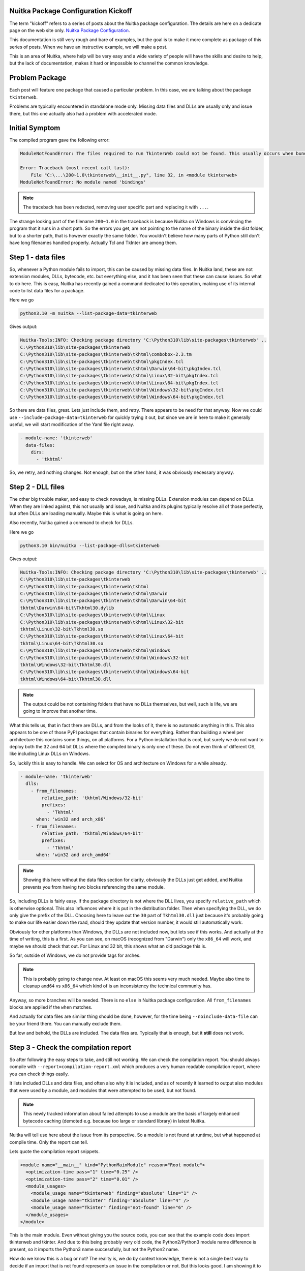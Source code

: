 .. post:: 2023/01/19 15:51:00
   :tags: Python, compiler, Nuitka, package_config
   :author: Kay Hayen

######################################
 Nuitka Package Configuration Kickoff
######################################

The term "kickoff" refers to a series of posts about the Nuitka package
configuration. The details are here on a dedicate page on the web site
only. `Nuitka Package Configuration
<https://nuitka.net/doc/nuitka-package-config.html>`__.

This documentation is still very rough and bare of examples, but the
goal is to make it more complete as package of this series of posts.
When we have an instructive example, we will make a post.

This is an area of Nuitka, where help will be very easy and a wide
variety of people will have the skills and desire to help, but the lack
of documentation, makes it hard or impossible to channel the common
knowledge.

#################
 Problem Package
#################

Each post will feature one package that caused a particular problem. In
this case, we are talking about the package ``tkinterweb``.

Problems are typically encountered in standalone mode only. Missing data
files and DLLs are usually only and issue there, but this one actually
also had a problem with accelerated mode.

#################
 Initial Symptom
#################

The compiled program gave the following error:

.. code::

   ModuleNotFoundError: The files required to run TkinterWeb could not be found. This usually occurs when bundling TkinterWeb into an app without forcing the application maker to include all nessessary files. See https://github.com/Andereoo/TkinterWeb/blob/main/tkinterweb/docs/FAQ.md for more information.

   Error: Traceback (most recent call last):
       File "C:\...\200~1.0\tkinterweb\__init__.py", line 32, in <module tkinterweb>
   ModuleNotFoundError: No module named 'bindings'

.. note::

   The traceback has been redacted, removing user specific part and
   replacing it with ``...``.

The strange looking part of the filename ``200~1.0`` in the traceback is
because Nuitka on Windows is convincing the program that it runs in a
short path. So the errors you get, are not pointing to the name of the
binary inside the dist folder, but to a shorter path, that is however
exactly the same folder. You wouldn't believe how many parts of Python
still don't have long filenames handled properly. Actually Tcl and
TkInter are among them.

#####################
 Step 1 - data files
#####################

So, whenever a Python module fails to import, this can be caused by
missing data files. In Nuitka land, these are not extension modules,
DLLs, bytecode, etc. but everything else, and it has been seen that
these can cause issues. So what to do here. This is easy, Nuitka has
recently gained a command dedicated to this operation, making use of its
internal code to list data files for a package.

Here we go

.. code:: shell

   python3.10 -m nuitka --list-package-data=tkinterweb

Gives output:

.. code::

   Nuitka-Tools:INFO: Checking package directory 'C:\Python310\lib\site-packages\tkinterweb' ..
   C:\Python310\lib\site-packages\tkinterweb
   C:\Python310\lib\site-packages\tkinterweb\tkhtml\combobox-2.3.tm
   C:\Python310\lib\site-packages\tkinterweb\tkhtml\pkgIndex.tcl
   C:\Python310\lib\site-packages\tkinterweb\tkhtml\Darwin\64-bit\pkgIndex.tcl
   C:\Python310\lib\site-packages\tkinterweb\tkhtml\Linux\32-bit\pkgIndex.tcl
   C:\Python310\lib\site-packages\tkinterweb\tkhtml\Linux\64-bit\pkgIndex.tcl
   C:\Python310\lib\site-packages\tkinterweb\tkhtml\Windows\32-bit\pkgIndex.tcl
   C:\Python310\lib\site-packages\tkinterweb\tkhtml\Windows\64-bit\pkgIndex.tcl

So there are data files, great. Lets just include them, and retry. There
appears to be need for that anyway. Now we could use
``--include-package-data=tkinterweb`` for quickly trying it out, but
since we are in here to make it generally useful, we will start
modification of the Yaml file right away.

.. code:: yaml

   - module-name: 'tkinterweb'
     data-files:
       dirs:
         - 'tkhtml'

So, we retry, and nothing changes. Not enough, but on the other hand, it
was obviously necessary anyway.

####################
 Step 2 - DLL files
####################

The other big trouble maker, and easy to check nowadays, is missing
DLLs. Extension modules can depend on DLLs. When they are linked
against, this not usually and issue, and Nuitka and its plugins
typically resolve all of those perfectly, but often DLLs are loading
manually. Maybe this is what is going on here.

Also recently, Nuitka gained a command to check for DLLs.

Here we go

.. code:: shell

   python3.10 bin/nuitka --list-package-dlls=tkinterweb

Gives output:

.. code::

   Nuitka-Tools:INFO: Checking package directory 'C:\Python310\lib\site-packages\tkinterweb' ..
   C:\Python310\lib\site-packages\tkinterweb
   C:\Python310\lib\site-packages\tkinterweb\tkhtml
   C:\Python310\lib\site-packages\tkinterweb\tkhtml\Darwin
   C:\Python310\lib\site-packages\tkinterweb\tkhtml\Darwin\64-bit
   tkhtml\Darwin\64-bit\Tkhtml30.dylib
   C:\Python310\lib\site-packages\tkinterweb\tkhtml\Linux
   C:\Python310\lib\site-packages\tkinterweb\tkhtml\Linux\32-bit
   tkhtml\Linux\32-bit\Tkhtml30.so
   C:\Python310\lib\site-packages\tkinterweb\tkhtml\Linux\64-bit
   tkhtml\Linux\64-bit\Tkhtml30.so
   C:\Python310\lib\site-packages\tkinterweb\tkhtml\Windows
   C:\Python310\lib\site-packages\tkinterweb\tkhtml\Windows\32-bit
   tkhtml\Windows\32-bit\Tkhtml30.dll
   C:\Python310\lib\site-packages\tkinterweb\tkhtml\Windows\64-bit
   tkhtml\Windows\64-bit\Tkhtml30.dll

.. note::

   The output could be not containing folders that have no DLLs
   themselves, but well, such is life, we are going to improve that
   another time.

What this tells us, that in fact there are DLLs, and from the looks of
it, there is no automatic anything in this. This also appears to be one
of those PyPI packages that contain binaries for everything. Rather than
building a wheel per architecture this contains some things, on all
platforms. For a Python installation that is cool, but surely we do not
want to deploy both the 32 and 64 bit DLLs where the compiled binary is
only one of these. Do not even think of different OS, like including
Linux DLLs on Windows.

So, luckily this is easy to handle. We can select for OS and
architecture on Windows for a while already.

.. code:: yaml

   - module-name: 'tkinterweb'
     dlls:
       - from_filenames:
           relative_path: 'tkhtml/Windows/32-bit'
           prefixes:
             - 'Tkhtml'
         when: 'win32 and arch_x86'
       - from_filenames:
           relative_path: 'tkhtml/Windows/64-bit'
           prefixes:
             - 'Tkhtml'
         when: 'win32 and arch_amd64'

.. note::

   Showing this here without the data files section for clarity,
   obviously the DLLs just get added, and Nuitka prevents you from
   having two blocks referencing the same module.

So, including DLLs is fairly easy. If the package directory is not where
the DLL lives, you specify ``relative_path`` which is otherwise
optional. This also influences where it is put in the distribution
folder. Then when specifying the DLL, we do only give the prefix of the
DLL. Choosing here to leave out the ``30`` part of ``Tkhtml30.dll`` just
because it's probably going to make our life easier down the road,
should they update that version number, it would still automatically
work.

Obviously for other platforms than Windows, the DLLs are not included
now, but lets see if this works. And actually at the time of writing,
this is a first. As you can see, on macOS (recognized from "Darwin")
only the ``x86_64`` will work, and maybe we should check that out. For
Linux and 32 bit, this shows what an old package this is.

So far, outside of Windows, we do not provide tags for arches.

.. note::

   This is probably going to change now. At least on macOS this seems
   very much needed. Maybe also time to cleanup ``amd64`` vs ``x86_64``
   which kind of is an inconsistency the technical community has.

Anyway, so more branches will be needed. There is no ``else`` in Nuitka
package configuration. All ``from_filenames`` blocks are applied if the
``when`` matches.

And actually for data files are similar thing should be done, however,
for the time being ``--noinclude-data-file`` can be your friend there.
You can manually exclude them.

But low and behold, the DLLs are included. The data files are. Typically
that is enough, but it **still** does not work.

#######################################
 Step 3 - Check the compilation report
#######################################

So after following the easy steps to take, and still not working. We can
check the compilation report. You should always compile with
``--report=compilation-report.xml`` which produces a very human readable
compilation report, where you can check things easily.

It lists included DLLs and data files, and often also why it is
included, and as of recently it learned to output also modules that were
used by a module, and modules that were attempted to be used, but not
found.

.. note::

   This newly tracked information about failed attempts to use a module
   are the basis of largely enhanced bytecode caching (demoted e.g.
   because too large or standard library) in latest Nuitka.

Nuitka will tell use here about the issue from its perspective. So a
module is not found at runtime, but what happened at compile time. Only
the report can tell.

Lets quote the compilation report snippets.

.. code:: xml

   <module name="__main__" kind="PythonMainModule" reason="Root module">
     <optimization-time pass="1" time="0.25" />
     <optimization-time pass="2" time="0.01" />
     <module_usages>
       <module_usage name="tkinterweb" finding="absolute" line="1" />
       <module_usage name="tkinter" finding="absolute" line="4" />
       <module_usage name="Tkinter" finding="not-found" line="6" />
     </module_usages>
   </module>

This is the main module. Even without giving you the source code, you
can see that the example code does import tkinterweb and tkinter. And
due to this being probably very old code, the Python2/Python3 module
name difference is present, so it imports the Python3 name successfully,
but not the Python2 name.

How do we know this is a bug or not? The reality is, we do by context
knowledge, there is not a single best way to decide if an import that is
not found represents an issue in the compilation or not. But this looks
good. I am showing it to you for educational purpose mostly.

Now lets find the module that raised the ``ModuleNotFoundError``
exception.

.. code:: xml

   <module name="tkinterweb" kind="CompiledPythonPackage" reason="Instructed by user to follow to all non-standard library modules.">
     <plugin-influence name="dll-files" influence="condition-used" condition="win32 and arch_x86" tags_used="win32,arch_x86" result="false" />
     <plugin-influence name="dll-files" influence="condition-used" condition="win32 and arch_amd64" tags_used="win32,arch_amd64" result="true" />
     <optimization-time pass="1" time="0.07" />
     <optimization-time pass="2" time="0.03" />
     <module_usages>
       <module_usage name="os" finding="absolute" line="1" />
       <module_usage name="sys" finding="built-in" line="1" />
       <module_usage name="sys" finding="built-in" line="27" />
       <module_usage name="os" finding="absolute" line="27" />
       <module_usage name="ntpath" finding="absolute" line="28" />
       <module_usage name="bindings" finding="not-found" line="31" />
       <module_usage name="htmlwidgets" finding="not-found" line="32" />
       <module_usage name="utilities" finding="not-found" line="33" />
       <module_usage name="traceback" finding="absolute" line="35" />
       <module_usage name="sys" finding="built-in" line="41" />
       <module_usage name="tkinter" finding="absolute" line="44" />
       <module_usage name="tkinter" finding="absolute" line="45" />
       <module_usage name="tkinter.messagebox" finding="relative" line="45" />
       <module_usage name="Tkinter" finding="not-found" line="47" />
       <module_usage name="tkMessageBox" finding="not-found" line="48" />
       <module_usage name="tkinter" finding="absolute" line="67" />
       <module_usage name="Tkinter" finding="not-found" line="69" />
     </module_usages>
   </module>

At the top, you can see the ``plugin-influence``. This is where the
plugin records that it influenced. It records what conditions were
checked, and the result. Actually further down, we got this.

.. code:: xml

   <included_dll name="Tkhtml30.dll" dest_path="tkinterweb\tkhtml\Windows\64-bit\Tkhtml30.dll" source_path="C:\Python310_64\lib\site-packages\tkinterweb\tkhtml/Windows/64-bit\Tkhtml30.dll" package="tkinterweb" ignored="no" reason="Yaml config of 'tkinterweb'" />

But that is now why we are here. You can also see the imports being
done. They are given with line numbers and the one we care about is this
snippet.

.. code:: xml

   <module_usage name="bindings" finding="not-found" line="31" />

So Nuitka didn't find it at compile time. And a quick check with Python
on the prompt would reveal that this name is not importable. So now we
switch to the source code of the trouble making module. There is no tool
for that yet, typically just do this manually:

.. code::

   >>> import tkinterweb
   >>> tkinterweb
   <module 'tkinterweb' from 'C:\\Python310\\lib\\site-packages\\tkinterweb\\__init__.py'>

This is a clickable link in my Visual Code terminal, and after I click
it and go to the line, what we see is:

.. code:: python

   import sys, os
   sys.path.append(os.path.dirname(os.path.realpath(__file__)))

   try:
       from bindings import TkinterWeb
       from htmlwidgets import HtmlFrame, HtmlLabel
       from utilities import Notebook
   except (ImportError, ModuleNotFoundError):
       # Useless code goes here.
       ...

What strikes immediately is that Visual Code agrees, and displays the
imported names a color used for modules that it couldn't resolve. And
actually the first like on top there is revealing rather rare code. This
package is extending the global import path with its package contents.
In this way, what would be ``tkinterweb.bindings`` is available as
``bindings`` **after** the module has been imported at runtime.

Expanding the ``PYTHONPATH`` is therefore our next step. Since I am
using bash, I can prefix the call to Nuitka with
``PYTHONPATH='C:\\Python310_64\\lib\\site-packages\\tkinterweb'`` and
low and behold, it works with this. Compilation takes longer and
includes more modules, and the initial message is gone.

So, how to resolve this. Nuitka has gained a feature dedicated to this.
It will be nice if this was automatically resolved at compile time,
which is well could, note has been taken that there is value in tracking
expanding ``sys.path`` at compile time.

There is another section called ``import-hacks`` and it too recently
gained a new feature dedicated to this.

.. code:: yaml

   - module-name: 'tkinterweb'
     import-hacks:
       - global-sys-path:
           # This package forces itself into "sys.path" and expects absolute
           # imports to be available.
           - ''

We can here provide a list of relative paths, that are added when a
package is imported to the search path of Nuitka. With this we can drop
the ``PYTHONPATH`` which while being a nice workaround, required using
absolute paths of the install, never easy to handle.

With this it now works fully automatically. One issue remains. The
compiled program does not need the ``sys.path`` trick at runtime. And
for isolation purposes, ``sys.path`` ought to be empty, so what we do we
do with this here?

###########################
 Step 4 - Cleanup the code
###########################

In order to get rid of that code, we can use the ``anti-bloat``
mechanism. It is very powerful and can do all sorts of things, but today
we got a simple task for it.

This is the troubling line.

.. code:: python

   sys.path.append(os.path.dirname(os.path.realpath(__file__)))

There are many ways to change this, it's always good be at less invasive
as possible, so we do not want to append. We could prefix that line with
``if False:``, but that typically only works well for single liners.
What we can do rather generally is something like this:

.. code:: python

   sys.path.append(os.path.dirname(os.path.realpath(__file__)))
   # -> we want this instead:
   (os.path.dirname(os.path.realpath(__file__)))

Notice that just not calling will be good enough and extremely likely
robust against all kinds of formatting changes, multiple lines, etc. and
probably also very applicable should be encounter similar ones.

So this can be expressed with the following yaml snippet.

.. code:: yaml

   - module-name: 'tkinterweb'
     anti-bloat:
       - description: 'remove "sys.path" hack'
         replacements_plain:
           'sys.path.append': ''

And to know what effect it had and to see the wonders if anti-bloat in
general, you can use ``--show-source-changes`` and output the diffs done
on module source changes.

.. code::

   --- original
   +++ modified

   @@ -25,7 +25,7 @@

    """

    import sys, os
   -sys.path.append(os.path.dirname(os.path.realpath(__file__)))
   +(os.path.dirname(os.path.realpath(__file__)))

    try:
        from bindings import TkinterWeb

So, now this is perfect. Just need to add more OS specific branches,
maybe also for the data files include more selectively, then this is
perfect.

###############
 Final remarks
###############

I am hoping you will find this very helpful information and will join
the effort to make packaging for Python work out of the box. Adding
support for ``tkinterweb`` was a little more complex than your typical
package. The OS specific DLLs in different places are relatively
unusual, although it has been seen before and will be gain.

This is a simpler example, that is way less complex, with all defaults
just working.

.. code:: yaml

   - module-name: 'lightgbm.libpath'
     dlls:
       - from_filenames:
           prefixes:
             - 'lib_lightgbm'

Please review the guidelines for contributing, and esp. make sure to
install the commit hook as described, or run
``bin/autoformat-nuitka-source --yaml`` at least, so the CI will not
complain about formatting and we will have consistent files.

The last hot fixes of 1.3 already have user provided packaging
enhancements that add dependencies and anti-bloat. We might discuss
those in the next installment.
